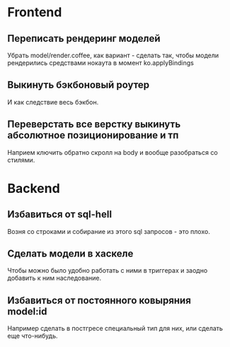 
* Frontend

** Переписать рендеринг моделей
   Убрать model/render.coffee, как вариант - сделать так, чтобы модели
   рендерились средствами нокаута в момент ko.applyBindings

** Выкинуть бэкбоновый роутер
   И как следствие весь бэкбон.


** Переверстать все верстку выкинуть абсолютное позиционирование и тп
   Наприем ключить обратно скролл на body и вообще разобраться со стилями.

* Backend

** Избавиться от sql-hell
   Возня со строками и собирание из этого sql запросов - это плохо.

** Сделать модели в хаскеле
   Чтобы можно было удобно работать с ними в триггерах и заодно добавить к ним
   наследование.

** Избавиться от постоянного ковыряния model:id
   Например сделать в постгресе специальный тип для них, или сделать еще
   что-нибудь.
